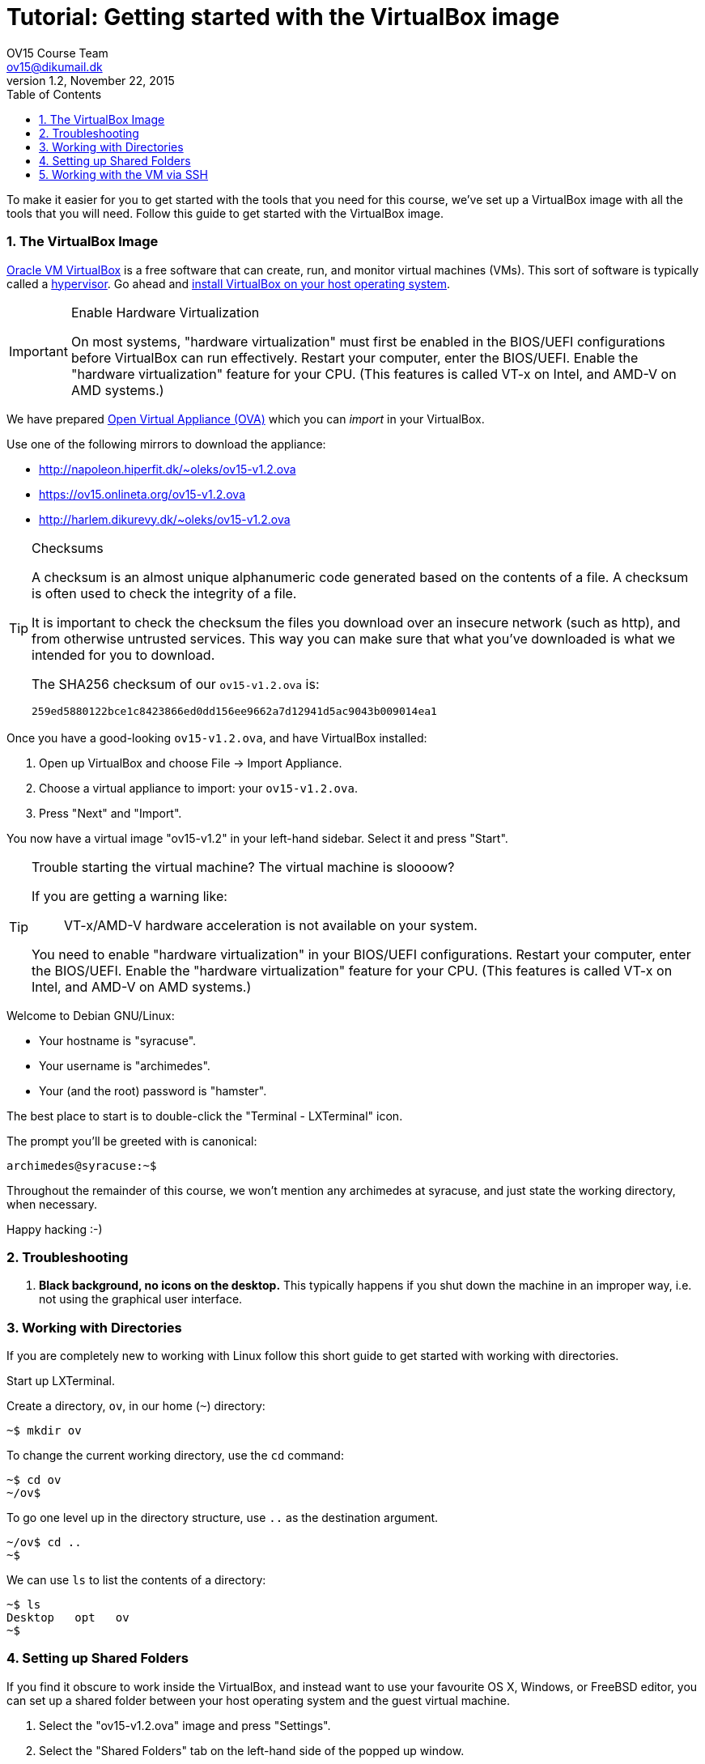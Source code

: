 = Tutorial: Getting started with the VirtualBox image
OV15 Course Team <ov15@dikumail.dk>
v1.2, November 22, 2015
:doctype: article
:backend: html5
:docinfo:
:sectanchors:
:sectnums:
:toc:

To make it easier for you to get started with the tools that you need for this
course, we've set up a VirtualBox image with all the tools that you will need.
Follow this guide to get started with the VirtualBox image.

=== The VirtualBox Image

https://www.virtualbox.org/[Oracle VM VirtualBox] is a free software that can
create, run, and monitor virtual machines (VMs). This sort of software is
typically called a https://en.wikipedia.org/wiki/Hypervisor[hypervisor]. Go
ahead and https://www.virtualbox.org/wiki/Downloads#VirtualBoxbinaries[install
VirtualBox on your host operating system].

[IMPORTANT]
.Enable Hardware Virtualization
====

On most systems, "hardware virtualization" must first be enabled in the
BIOS/UEFI configurations before VirtualBox can run effectively. Restart your
computer, enter the BIOS/UEFI. Enable the "hardware virtualization" feature for
your CPU. (This features is called VT-x on Intel, and AMD-V on AMD systems.)

====

We have prepared https://en.wikipedia.org/wiki/Open_Virtualization_Format[Open
Virtual Appliance (OVA)] which you can _import_ in your VirtualBox.

Use one of the following mirrors to download the appliance:

* http://napoleon.hiperfit.dk/~oleks/ov15-v1.2.ova
* https://ov15.onlineta.org/ov15-v1.2.ova
* http://harlem.dikurevy.dk/~oleks/ov15-v1.2.ova

[TIP]
.Checksums
====

A checksum is an almost unique alphanumeric code generated based on the
contents of a file. A checksum is often used to check the integrity of a file.

It is important to check the checksum the files you download over an insecure
network (such as http), and from otherwise untrusted services. This way you can
make sure that what you've downloaded is what we intended for you to download.

The SHA256 checksum of our `ov15-v1.2.ova` is:

----
259ed5880122bce1c8423866ed0dd156ee9662a7d12941d5ac9043b009014ea1
----

====

Once you have a good-looking `ov15-v1.2.ova`, and have VirtualBox
installed:

. Open up VirtualBox and choose File → Import Appliance.
. Choose a virtual appliance to import: your `ov15-v1.2.ova`.
. Press "Next" and "Import".

You now have a virtual image "ov15-v1.2" in your left-hand sidebar. Select it
and press "Start".

[TIP]
.Trouble starting the virtual machine? The virtual machine is sloooow?
====

If you are getting a warning like:

____
VT-x/AMD-V hardware acceleration is not available on your system.
____

You need to enable "hardware virtualization" in your BIOS/UEFI configurations.
Restart your computer, enter the BIOS/UEFI. Enable the "hardware
virtualization" feature for your CPU. (This features is called VT-x on Intel,
and AMD-V on AMD systems.)

====


Welcome to Debian GNU/Linux:

* Your hostname is "syracuse".
* Your username is "archimedes".
* Your (and the root) password is "hamster".

The best place to start is to double-click the "Terminal - LXTerminal" icon.

The prompt you'll be greeted with is canonical:

----
archimedes@syracuse:~$
----

Throughout the remainder of this course, we won't mention any archimedes at
syracuse, and just state the working directory, when necessary.

Happy hacking :-)

=== Troubleshooting

1. *Black background, no icons on the desktop.* This typically happens if you
shut down the machine in an improper way, i.e. not using the graphical user
interface.

=== Working with Directories

If you are completely new to working with Linux follow this short guide to get
started with working with directories.

Start up LXTerminal.

Create a directory, `ov`, in our home (`~`) directory:

----
~$ mkdir ov
----

To change the current working directory, use the `cd` command:

----
~$ cd ov
~/ov$ 
----

To go one level up in the directory structure, use `..` as the destination
argument.

----
~/ov$ cd ..
~$ 
----

We can use `ls` to list the contents of a directory:

----
~$ ls
Desktop   opt   ov
~$
----

=== Setting up Shared Folders

If you find it obscure to work inside the VirtualBox, and instead want to use
your favourite OS X, Windows, or FreeBSD editor, you can set up a shared folder
between your host operating system and the guest virtual machine.

1. Select the "ov15-v1.2.ova" image and press "Settings".

2. Select the "Shared Folders" tab on the left-hand side of the popped up
window.

3. Click on the little folder with a plus on the right-hand side of the window
to add a new Shared folder.

4. Select a path on your host machine as the "Folder Path".

5. To avoid a myriad of possible problems, let "Folder Name" be some name
without spaces. For instance, "ov15-sf", standing for ov15 shared folder.

6. Select "Auto-mount".

7. Click "OK".

8. (Re)start the virtual machine.

9. You will find the folder you shared under `/media/sf_${NAME}`, where
`${NAME}` with the "Folder Name" from before.

10. Optional: To quickly find `/media/sf_${NAME}/` you might want to add a soft
link to this folder from your Desktop.

  a. Open LXTerminal.

  b. Enter the command `ln -s /media/sf_${NAME}/ ~/Desktop/${NAME}`, where you
should use the "Folder Name" from before in place of `${NAME}`.

  c. Close LXTerminal, and check that the link has appeared on the desktop, and
works.

=== Working with the VM via SSH

Working with a desktop environment can be cumbersome, especially if you already
set up the shared folders above.

You can start up the virtual machine in so-called "headless mode" i.e. without
an interface with the desktop environment, and work with the virtual machine
exclusively from the command line.

If you are using the VirtualBox GUI to manage your virtual machine, hold down
*Shift* when you press *Start* to start the virtual machine in headless mode.

While the machine is running, you can use SSH (on Windows, you can use
http://the.earth.li/~sgtatham/putty/latest/x86/putty.exe[PuTTY]) to connect to
the virtual machine. Connect to *localhost* on port *3022*, with the user
*archimedes* and password *hamster*.

[TIP]
====
If you don't want to start up the VirtualBox GUI to start a virtual machine in
headless mode, you can use the following command: `vboxmanage startvm ov15-v1.2
--type headless`.

To shutdown the machine, use `shutdown -h now` while logged in via SSH.
====

END OF TUTORIAL
